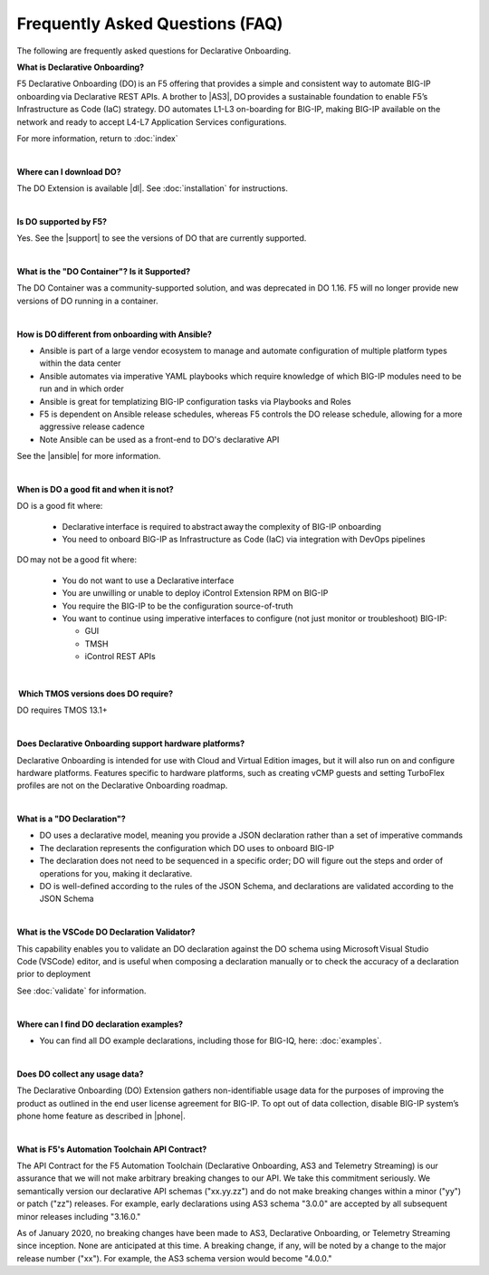 Frequently Asked Questions (FAQ)
--------------------------------
The following are frequently asked questions for Declarative Onboarding.


**What is Declarative Onboarding?**

F5 Declarative Onboarding (DO) is an F5 offering that provides a simple and consistent way to automate BIG-IP onboarding via Declarative REST APIs. A brother to |AS3|, DO provides a sustainable foundation to enable F5’s Infrastructure as Code (IaC) strategy. DO automates L1-L3 on-boarding for BIG-IP, making BIG-IP available on the network and ready to accept L4-L7 Application Services configurations. 

For more information, return to :doc:`index`

|

**Where can I download DO?** 

The DO Extension is available |dl|.  See :doc:`installation` for instructions.


|

**Is DO supported by F5?**

Yes.  See the |support| to see the versions of DO that are currently supported. 

|

**What is the "DO Container"? Is it Supported?** 

The DO Container was a community-supported solution, and was deprecated in DO 1.16. F5 will no longer provide new versions of DO running in a container.

|

**How is DO different from onboarding with Ansible?**

- Ansible is part of a large vendor ecosystem to manage and automate configuration of multiple platform types within the data center 
- Ansible automates via imperative YAML playbooks which require knowledge of which BIG-IP modules need to be run and in which order 
- Ansible is great for templatizing BIG-IP configuration tasks via Playbooks and Roles
- F5 is dependent on Ansible release schedules, whereas F5 controls the DO release schedule, allowing for a more aggressive release cadence 
- Note Ansible can be used as a front-end to DO's declarative API 

See the |ansible| for more information.

|

**When is DO a good fit and when it is not?**

DO is a good fit where: 

  - Declarative interface is required to abstract away the complexity of BIG-IP onboarding 
  - You need to onboard BIG-IP as Infrastructure as Code (IaC) via integration with DevOps pipelines 

DO may not be a good fit where: 

  - You do not want to use a Declarative interface
  - You are unwilling or unable to deploy iControl Extension RPM on BIG-IP 
  - You require the BIG-IP to be the configuration source-of-truth 
  - You want to continue using imperative interfaces to configure (not just monitor or troubleshoot) BIG-IP: 

    - GUI
    - TMSH
    - iControl REST APIs

|

 **Which TMOS versions does DO require?** 

DO requires TMOS 13.1+ 

|

**Does Declarative Onboarding support hardware platforms?**

Declarative Onboarding is intended for use with Cloud and Virtual Edition images, but it will also run on and configure hardware platforms.
Features specific to hardware platforms, such as creating vCMP guests and setting TurboFlex profiles are not on the Declarative Onboarding roadmap.

|

**What is a "DO Declaration"?**

- DO uses a declarative model, meaning you provide a JSON declaration rather than a set of imperative commands 
- The declaration represents the configuration which DO uses to onboard BIG-IP 
- The declaration does not need to be sequenced in a specific order; DO will figure out the steps and order of operations for you, making it declarative. 
- DO is well-defined according to the rules of the JSON Schema, and declarations are validated according to the JSON Schema 

|

**What is the VSCode DO Declaration Validator?** 

This capability enables you to validate an DO declaration against the DO schema using Microsoft Visual Studio Code (VSCode) editor, and is useful when composing a declaration manually or to check the accuracy of a declaration prior to deployment 

See :doc:`validate` for information.

|

**Where can I find DO declaration examples?**

- You can find all DO example declarations, including those for BIG-IQ, here: :doc:`examples`.

|

**Does DO collect any usage data?** 

The Declarative Onboarding (DO) Extension gathers non-identifiable usage data for the purposes of improving the product as outlined in the end user license agreement for BIG-IP. To opt out of data collection, disable BIG-IP system’s phone home feature as described in |phone|. 

|

.. _contract:

**What is F5's Automation Toolchain API Contract?**
 
The API Contract for the F5 Automation Toolchain (Declarative Onboarding, AS3 and Telemetry Streaming) is our assurance that we will not make arbitrary breaking changes to our API.  We take this commitment seriously.  We semantically version our declarative API schemas ("xx.yy.zz") and do not make breaking changes within a minor ("yy") or patch ("zz") releases.  For example, early declarations using AS3 schema "3.0.0" are accepted by all subsequent minor releases including "3.16.0."  
 
As of January 2020, no breaking changes have been made to AS3, Declarative Onboarding, or Telemetry Streaming since inception.  None are anticipated at this time.  A breaking change, if any, will be noted by a change to the major release number ("xx").  For example, the AS3 schema version would become "4.0.0."



.. |AS3| raw:: html

   <a href="https://clouddocs.f5.com/products/extensions/f5-appsvcs-extension/latest/" target="_blank">AS3</a>


.. |phone| raw:: html

   <a href="https://support.f5.com/csp/article/K15000#phone" target="_blank">K15000</a>

.. |dl| raw:: html

   <a href="https://github.com/F5Networks/f5-declarative-onboarding/releases" target="_blank">Release Asset on GitHub</a>


.. |support| raw:: html

   <a href="https://github.com/F5Networks/f5-declarative-onboarding/blob/master/SUPPORT.md" target="_blank">Support Information page on GitHub</a>

.. |ansible| raw:: html

   <a href="https://clouddocs.f5.com/products/orchestration/ansible/devel/" target="_blank">F5 Modules for Ansible documentation</a>


